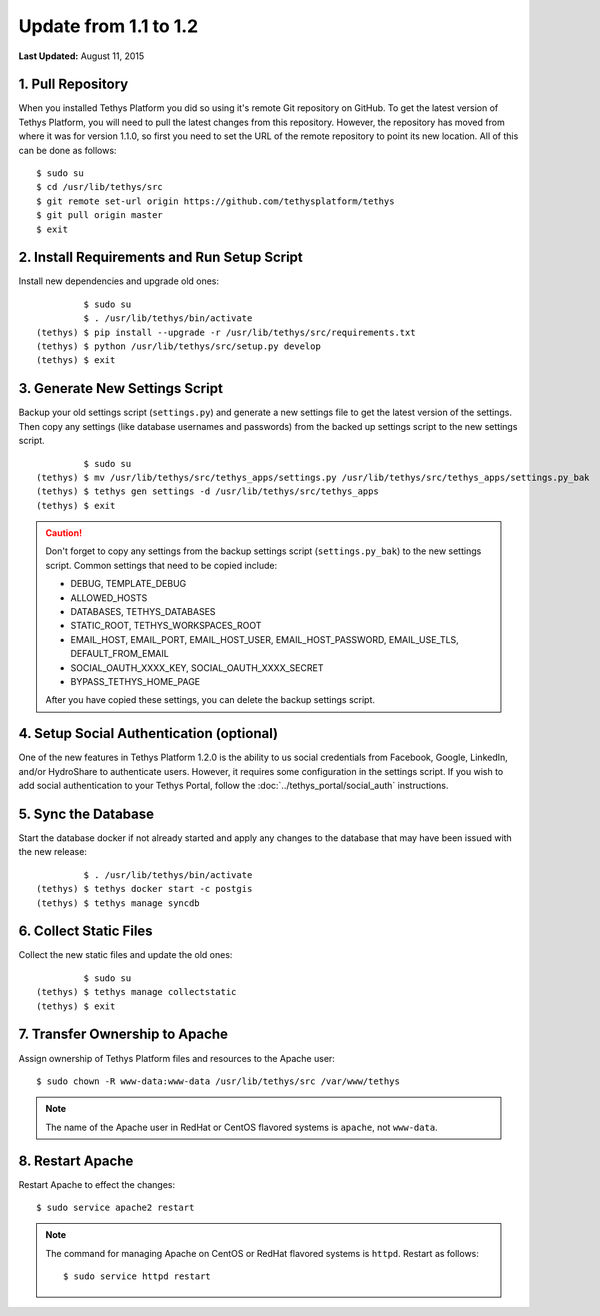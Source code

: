 **********************
Update from 1.1 to 1.2
**********************

**Last Updated:** August 11, 2015

1. Pull Repository
==================

When you installed Tethys Platform you did so using it's remote Git repository on GitHub. To get the latest version of Tethys Platform, you will need to pull the latest changes from this repository. However, the repository has moved from where it was for version 1.1.0, so first you need to set the URL of the remote repository to point its new location. All of this can be done as follows:

::

    $ sudo su
    $ cd /usr/lib/tethys/src
    $ git remote set-url origin https://github.com/tethysplatform/tethys
    $ git pull origin master
    $ exit

2. Install Requirements and Run Setup Script
============================================

Install new dependencies and upgrade old ones:

::

             $ sudo su
             $ . /usr/lib/tethys/bin/activate
    (tethys) $ pip install --upgrade -r /usr/lib/tethys/src/requirements.txt
    (tethys) $ python /usr/lib/tethys/src/setup.py develop
    (tethys) $ exit



3. Generate New Settings Script
===============================

Backup your old settings script (``settings.py``) and generate a new settings file to get the latest version of the settings. Then copy any settings (like database usernames and passwords) from the backed up settings script to the new settings script.

::

             $ sudo su
    (tethys) $ mv /usr/lib/tethys/src/tethys_apps/settings.py /usr/lib/tethys/src/tethys_apps/settings.py_bak
    (tethys) $ tethys gen settings -d /usr/lib/tethys/src/tethys_apps
    (tethys) $ exit

.. caution::

    Don't forget to copy any settings from the backup settings script (``settings.py_bak``) to the new settings script. Common settings that need to be copied include:

    * DEBUG, TEMPLATE_DEBUG
    * ALLOWED_HOSTS
    * DATABASES, TETHYS_DATABASES
    * STATIC_ROOT, TETHYS_WORKSPACES_ROOT
    * EMAIL_HOST, EMAIL_PORT, EMAIL_HOST_USER, EMAIL_HOST_PASSWORD, EMAIL_USE_TLS, DEFAULT_FROM_EMAIL
    * SOCIAL_OAUTH_XXXX_KEY, SOCIAL_OAUTH_XXXX_SECRET
    * BYPASS_TETHYS_HOME_PAGE

    After you have copied these settings, you can delete the backup settings script.

4. Setup Social Authentication (optional)
=========================================

One of the new features in Tethys Platform 1.2.0 is the ability to us social credentials from Facebook, Google, LinkedIn, and/or HydroShare to authenticate users. However, it requires some configuration in the settings script. If you wish to add social authentication to your Tethys Portal, follow the :doc:`../tethys_portal/social_auth` instructions.

5. Sync the Database
====================

Start the database docker if not already started and apply any changes to the database that may have been issued with the new release:

::

             $ . /usr/lib/tethys/bin/activate
    (tethys) $ tethys docker start -c postgis
    (tethys) $ tethys manage syncdb

6. Collect Static Files
=======================

Collect the new static files and update the old ones:

::

             $ sudo su
    (tethys) $ tethys manage collectstatic
    (tethys) $ exit

7. Transfer Ownership to Apache
===============================

Assign ownership of Tethys Platform files and resources to the Apache user:

::

    $ sudo chown -R www-data:www-data /usr/lib/tethys/src /var/www/tethys

.. note::

    The name of the Apache user in RedHat or CentOS flavored systems is ``apache``, not ``www-data``.

8. Restart Apache
=================

Restart Apache to effect the changes:

::

    $ sudo service apache2 restart

.. note::

   The command for managing Apache on CentOS or RedHat flavored systems is ``httpd``. Restart as follows:

   ::

       $ sudo service httpd restart


